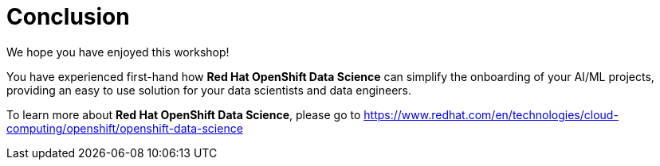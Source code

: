 :doctype: book
:nav_order: 3

= Conclusion

We hope you have enjoyed this workshop!

You have experienced first-hand how *Red Hat OpenShift Data Science* can simplify the onboarding of your AI/ML projects, providing an easy to use solution for your data scientists and data engineers.

To learn more about *Red Hat OpenShift Data Science*, please go to https://www.redhat.com/en/technologies/cloud-computing/openshift/openshift-data-science


